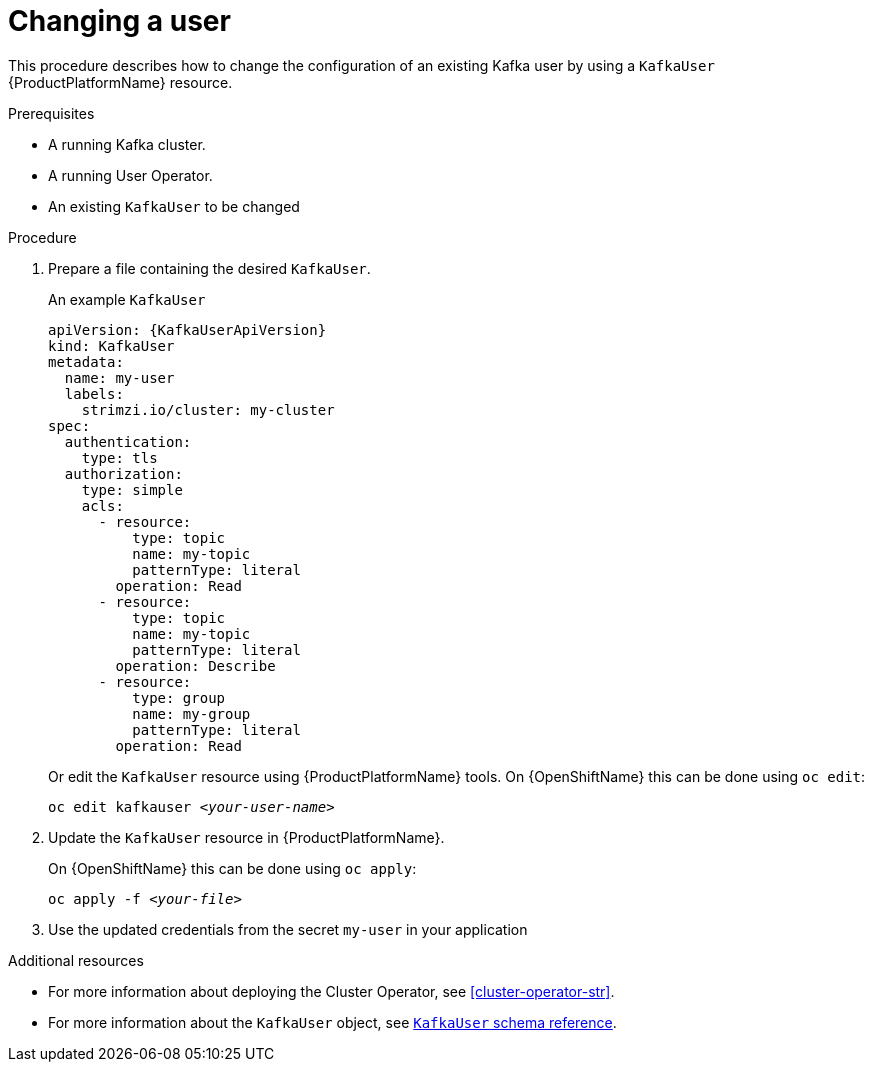 // Module included in the following assemblies:
//
// assembly-using-the-user-operator.adoc

[id='proc-changing-kafka-user-{context}']
= Changing a user

This procedure describes how to change the configuration of an existing Kafka user by using a `KafkaUser` {ProductPlatformName} resource.

.Prerequisites

* A running Kafka cluster.
* A running User Operator.
* An existing `KafkaUser` to be changed

.Procedure

. Prepare a file containing the desired `KafkaUser`.
+
.An example `KafkaUser`
[source,yaml,subs="attributes+"]
----
apiVersion: {KafkaUserApiVersion}
kind: KafkaUser
metadata:
  name: my-user
  labels:
    strimzi.io/cluster: my-cluster
spec:
  authentication:
    type: tls
  authorization:
    type: simple
    acls:
      - resource:
          type: topic
          name: my-topic
          patternType: literal
        operation: Read
      - resource:
          type: topic
          name: my-topic
          patternType: literal
        operation: Describe
      - resource:
          type: group
          name: my-group
          patternType: literal
        operation: Read
----
+
Or edit the `KafkaUser` resource using {ProductPlatformName} tools.
ifdef::Kubernetes[]
On {KubernetesName} this can be done using `kubectl edit`:
[source,shell,subs=+quotes]
kubectl edit kafkauser _<your-user-name>_
+
endif::Kubernetes[]
On {OpenShiftName} this can be done using `oc edit`:
+
[source,shell,subs=+quotes]
oc edit kafkauser _<your-user-name>_

. Update the `KafkaUser` resource in {ProductPlatformName}.
+
ifdef::Kubernetes[]
On {KubernetesName} this can be done using `kubectl apply`:
[source,shell,subs=+quotes]
kubectl apply -f _<your-file>_
+
endif::Kubernetes[]
On {OpenShiftName} this can be done using `oc apply`:
+
[source,shell,subs=+quotes]
oc apply -f _<your-file>_

. Use the updated credentials from the secret `my-user` in your application

.Additional resources

* For more information about deploying the Cluster Operator, see xref:cluster-operator-str[].
// TODO: Uncomment link after merging with the other PR
//* For more information about deploying the Entity Operator, see xref:assembly-kafka-entity-operator-deployment-configuration-kafka[].
* For more information about the `KafkaUser` object, see xref:type-KafkaUser-reference[`KafkaUser` schema reference].